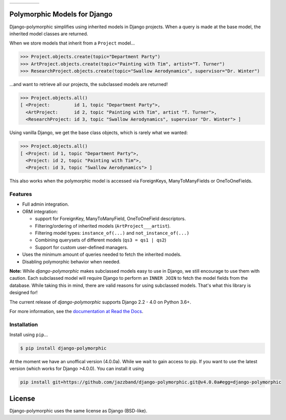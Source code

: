 .. list-table::
    :header-rows: 0
    :widths: auto

    * - .. image:: https://github.com/jazzband/django-polymorphic/actions/workflows/test.yml/badge.svg
          :target: https://github.com/jazzband/django-polymorphic/actions/workflows/test.yml
      - .. image:: https://img.shields.io/pypi/v/django-polymorphic.svg
          :target: https://pypi.python.org/pypi/django-polymorphic/
      - .. image:: https://img.shields.io/codecov/c/github/jazzband/django-polymorphic/master.svg
          :target: https://codecov.io/github/jazzband/django-polymorphic?branch=master
      - .. image:: https://readthedocs.org/projects/django-polymorphic/badge/?version=latest
          :target: https://django-polymorphic.readthedocs.io/en/stable/
      - .. image:: https://jazzband.co/static/img/badge.svg
          :target: https://jazzband.co/
          :alt: Jazzband



Polymorphic Models for Django
=============================

Django-polymorphic simplifies using inherited models in Django projects.
When a query is made at the base model, the inherited model classes are returned.

When we store models that inherit from a ``Project`` model...

.. code-block:: python

    >>> Project.objects.create(topic="Department Party")
    >>> ArtProject.objects.create(topic="Painting with Tim", artist="T. Turner")
    >>> ResearchProject.objects.create(topic="Swallow Aerodynamics", supervisor="Dr. Winter")

...and want to retrieve all our projects, the subclassed models are returned!

.. code-block:: python

    >>> Project.objects.all()
    [ <Project:         id 1, topic "Department Party">,
      <ArtProject:      id 2, topic "Painting with Tim", artist "T. Turner">,
      <ResearchProject: id 3, topic "Swallow Aerodynamics", supervisor "Dr. Winter"> ]

Using vanilla Django, we get the base class objects, which is rarely what we wanted:

.. code-block:: python

    >>> Project.objects.all()
    [ <Project: id 1, topic "Department Party">,
      <Project: id 2, topic "Painting with Tim">,
      <Project: id 3, topic "Swallow Aerodynamics"> ]

This also works when the polymorphic model is accessed via
ForeignKeys, ManyToManyFields or OneToOneFields.

Features
--------

* Full admin integration.
* ORM integration:

  * support for ForeignKey, ManyToManyField, OneToOneField descriptors.
  * Filtering/ordering of inherited models (``ArtProject___artist``).
  * Filtering model types: ``instance_of(...)`` and ``not_instance_of(...)``
  * Combining querysets of different models (``qs3 = qs1 | qs2``)
  * Support for custom user-defined managers.
* Uses the minimum amount of queries needed to fetch the inherited models.
* Disabling polymorphic behavior when needed.


**Note:** While *django-polymorphic* makes subclassed models easy to use in Django,
we still encourage to use them with caution. Each subclassed model will require
Django to perform an ``INNER JOIN`` to fetch the model fields from the database.
While taking this in mind, there are valid reasons for using subclassed models.
That's what this library is designed for!

The current release of *django-polymorphic* supports Django 2.2 - 4.0 on Python 3.6+.

For more information, see the `documentation at Read the Docs <https://django-polymorphic.readthedocs.io/>`_.

Installation
------------

Install using ``pip``\ ...

.. code:: bash

    $ pip install django-polymorphic


At the moment we have an unoffical version (4.0.0a). While we wait to gain access to pip. If you want to use the latest version (which works for Django >4.0.0). You can install it using

.. code:: bash

    pip install git+https://github.com/jazzband/django-polymorphic.git@v4.0.0a#egg=django-polymorphic


License
=======

Django-polymorphic uses the same license as Django (BSD-like).
